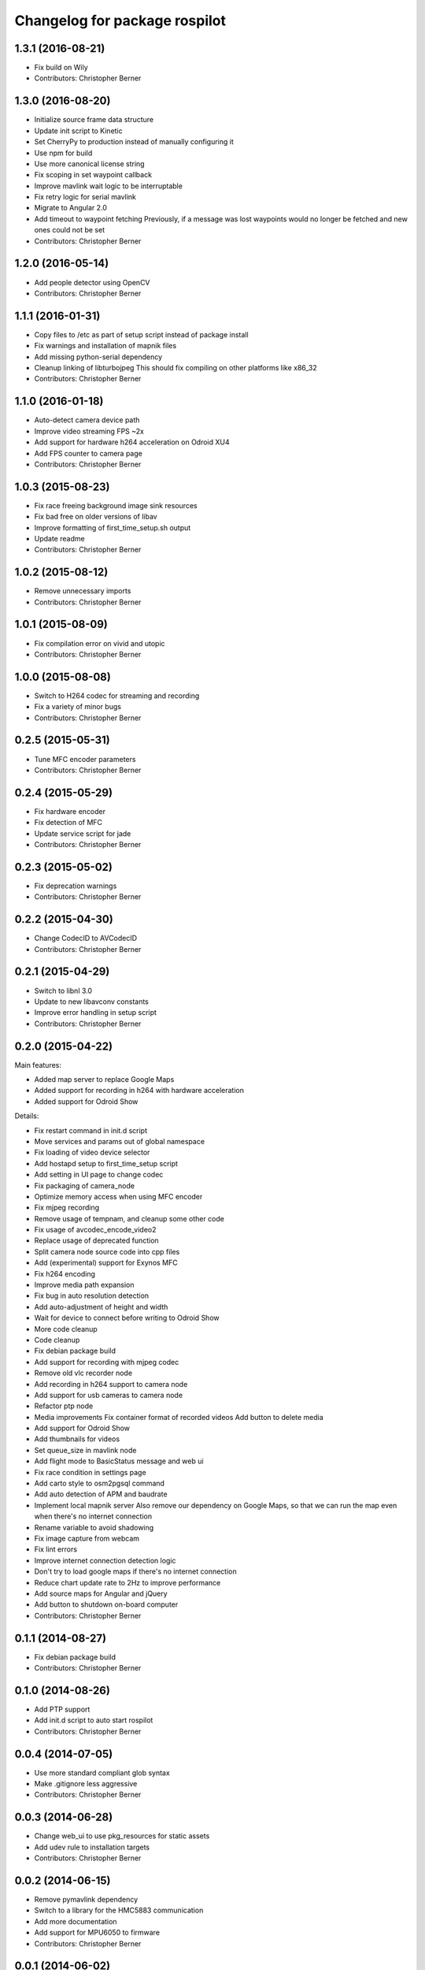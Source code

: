 ^^^^^^^^^^^^^^^^^^^^^^^^^^^^^^
Changelog for package rospilot
^^^^^^^^^^^^^^^^^^^^^^^^^^^^^^

1.3.1 (2016-08-21)
------------------
* Fix build on Wily
* Contributors: Christopher Berner

1.3.0 (2016-08-20)
------------------
* Initialize source frame data structure
* Update init script to Kinetic
* Set CherryPy to production instead of manually configuring it
* Use npm for build
* Use more canonical license string
* Fix scoping in set waypoint callback
* Improve mavlink wait logic to be interruptable
* Fix retry logic for serial mavlink
* Migrate to Angular 2.0
* Add timeout to waypoint fetching
  Previously, if a message was lost waypoints would no longer be fetched
  and new ones could not be set
* Contributors: Christopher Berner

1.2.0 (2016-05-14)
------------------
* Add people detector using OpenCV
* Contributors: Christopher Berner

1.1.1 (2016-01-31)
------------------
* Copy files to /etc as part of setup script instead of package install
* Fix warnings and installation of mapnik files
* Add missing python-serial dependency
* Cleanup linking of libturbojpeg
  This should fix compiling on other platforms like x86_32
* Contributors: Christopher Berner

1.1.0 (2016-01-18)
------------------
* Auto-detect camera device path
* Improve video streaming FPS ~2x
* Add support for hardware h264 acceleration on Odroid XU4
* Add FPS counter to camera page
* Contributors: Christopher Berner

1.0.3 (2015-08-23)
------------------
* Fix race freeing background image sink resources
* Fix bad free on older versions of libav
* Improve formatting of first_time_setup.sh output
* Update readme
* Contributors: Christopher Berner

1.0.2 (2015-08-12)
------------------
* Remove unnecessary imports
* Contributors: Christopher Berner

1.0.1 (2015-08-09)
------------------
* Fix compilation error on vivid and utopic
* Contributors: Christopher Berner

1.0.0 (2015-08-08)
------------------
* Switch to H264 codec for streaming and recording
* Fix a variety of minor bugs
* Contributors: Christopher Berner

0.2.5 (2015-05-31)
------------------
* Tune MFC encoder parameters
* Contributors: Christopher Berner

0.2.4 (2015-05-29)
------------------
* Fix hardware encoder
* Fix detection of MFC
* Update service script for jade
* Contributors: Christopher Berner

0.2.3 (2015-05-02)
------------------
* Fix deprecation warnings
* Contributors: Christopher Berner

0.2.2 (2015-04-30)
------------------
* Change CodecID to AVCodecID
* Contributors: Christopher Berner

0.2.1 (2015-04-29)
------------------
* Switch to libnl 3.0
* Update to new libavconv constants
* Improve error handling in setup script
* Contributors: Christopher Berner

0.2.0 (2015-04-22)
------------------
Main features:

* Added map server to replace Google Maps
* Added support for recording in h264 with hardware acceleration
* Added support for Odroid Show

Details:

* Fix restart command in init.d script
* Move services and params out of global namespace
* Fix loading of video device selector
* Add hostapd setup to first_time_setup script
* Add setting in UI page to change codec
* Fix packaging of camera_node
* Optimize memory access when using MFC encoder
* Fix mjpeg recording
* Remove usage of tempnam, and cleanup some other code
* Fix usage of avcodec_encode_video2
* Replace usage of deprecated function
* Split camera node source code into cpp files
* Add (experimental) support for Exynos MFC
* Fix h264 encoding
* Improve media path expansion
* Fix bug in auto resolution detection
* Add auto-adjustment of height and width
* Wait for device to connect before writing to Odroid Show
* More code cleanup
* Code cleanup
* Fix debian package build
* Add support for recording with mjpeg codec
* Remove old vlc recorder node
* Add recording in h264 support to camera node
* Add support for usb cameras to camera node
* Refactor ptp node
* Media improvements
  Fix container format of recorded videos
  Add button to delete media
* Add support for Odroid Show
* Add thumbnails for videos
* Set queue_size in mavlink node
* Add flight mode to BasicStatus message and web ui
* Fix race condition in settings page
* Add carto style to osm2pgsql command
* Add auto detection of APM and baudrate
* Implement local mapnik server
  Also remove our dependency on Google Maps, so that we can run the map
  even when there's no internet connection
* Rename variable to avoid shadowing
* Fix image capture from webcam
* Fix lint errors
* Improve internet connection detection logic
* Don't try to load google maps if there's no internet connection
* Reduce chart update rate to 2Hz to improve performance
* Add source maps for Angular and jQuery
* Add button to shutdown on-board computer
* Contributors: Christopher Berner

0.1.1 (2014-08-27)
------------------
* Fix debian package build
* Contributors: Christopher Berner

0.1.0 (2014-08-26)
------------------
* Add PTP support
* Add init.d script to auto start rospilot
* Contributors: Christopher Berner

0.0.4 (2014-07-05)
------------------
* Use more standard compliant glob syntax
* Make .gitignore less aggressive
* Contributors: Christopher Berner

0.0.3 (2014-06-28)
------------------
* Change web_ui to use pkg_resources for static assets
* Add udev rule to installation targets
* Contributors: Christopher Berner

0.0.2 (2014-06-15)
------------------
* Remove pymavlink dependency
* Switch to a library for the HMC5883 communication
* Add more documentation
* Add support for MPU6050 to firmware
* Contributors: Christopher Berner

0.0.1 (2014-06-02)
------------------
* Initial release of rospilot
* Contributors: Christopher Berner, bordicon, cberner
